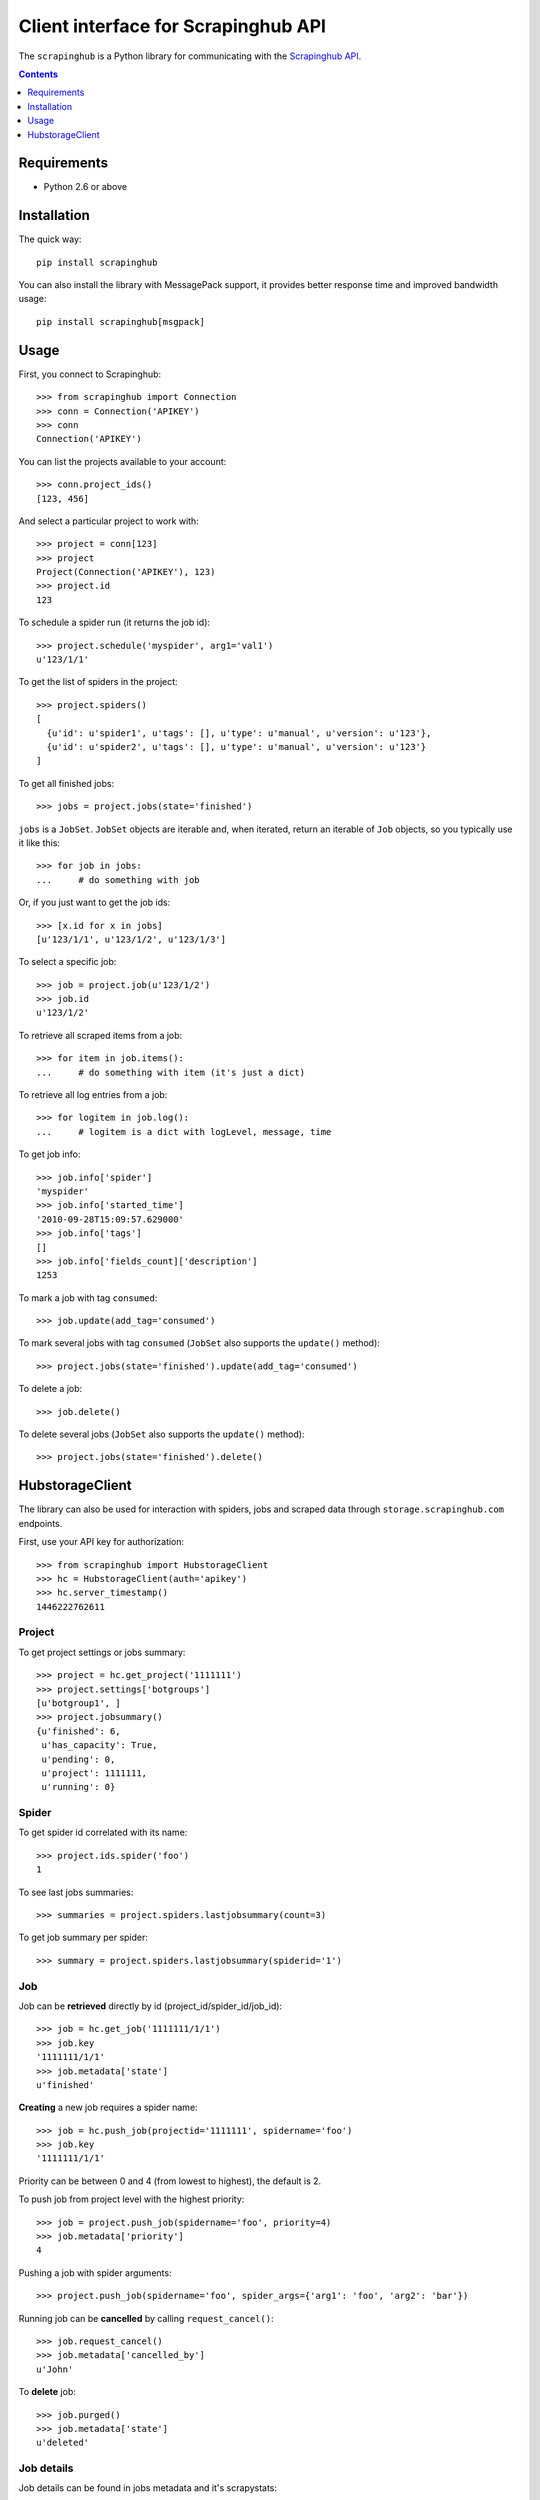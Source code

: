 ====================================
Client interface for Scrapinghub API
====================================

.. image:: https://secure.travis-ci.org/scrapinghub/python-scrapinghub.png?branch=master
   :target: http://travis-ci.org/scrapinghub/python-scrapinghub


The ``scrapinghub`` is a Python library for communicating with the `Scrapinghub API`_.


.. contents:: :depth: 1


Requirements
============

* Python 2.6 or above


Installation
============

The quick way::

    pip install scrapinghub

You can also install the library with MessagePack support, it provides better
response time and improved bandwidth usage::

    pip install scrapinghub[msgpack]


Usage
=====

First, you connect to Scrapinghub::

    >>> from scrapinghub import Connection
    >>> conn = Connection('APIKEY')
    >>> conn
    Connection('APIKEY')

You can list the projects available to your account::

    >>> conn.project_ids()
    [123, 456]

And select a particular project to work with::

    >>> project = conn[123]
    >>> project
    Project(Connection('APIKEY'), 123)
    >>> project.id
    123

To schedule a spider run (it returns the job id)::

    >>> project.schedule('myspider', arg1='val1')
    u'123/1/1'

To get the list of spiders in the project::

    >>> project.spiders()
    [
      {u'id': u'spider1', u'tags': [], u'type': u'manual', u'version': u'123'},
      {u'id': u'spider2', u'tags': [], u'type': u'manual', u'version': u'123'}
    ]

To get all finished jobs::

    >>> jobs = project.jobs(state='finished')

``jobs`` is a ``JobSet``. ``JobSet`` objects are iterable and, when iterated,
return an iterable of ``Job`` objects, so you typically use it like this::

    >>> for job in jobs:
    ...     # do something with job

Or, if you just want to get the job ids::

    >>> [x.id for x in jobs]
    [u'123/1/1', u'123/1/2', u'123/1/3']

To select a specific job::

    >>> job = project.job(u'123/1/2')
    >>> job.id
    u'123/1/2'

To retrieve all scraped items from a job::

    >>> for item in job.items():
    ...     # do something with item (it's just a dict)

To retrieve all log entries from a job::

    >>> for logitem in job.log():
    ...     # logitem is a dict with logLevel, message, time

To get job info::

    >>> job.info['spider']
    'myspider'
    >>> job.info['started_time']
    '2010-09-28T15:09:57.629000'
    >>> job.info['tags']
    []
    >>> job.info['fields_count]['description']
    1253

To mark a job with tag ``consumed``::

    >>> job.update(add_tag='consumed')

To mark several jobs with tag ``consumed`` (``JobSet`` also supports the
``update()`` method)::

    >>> project.jobs(state='finished').update(add_tag='consumed')

To delete a job::

    >>> job.delete()

To delete several jobs (``JobSet`` also supports the ``update()`` method)::

    >>> project.jobs(state='finished').delete()


HubstorageClient
================

The library can also be used for interaction with spiders, jobs and scraped data through ``storage.scrapinghub.com`` endpoints.

First, use your API key for authorization::

    >>> from scrapinghub import HubstorageClient
    >>> hc = HubstorageClient(auth='apikey')
    >>> hc.server_timestamp()
    1446222762611

Project
-------

To get project settings or jobs summary::

    >>> project = hc.get_project('1111111')
    >>> project.settings['botgroups']
    [u'botgroup1', ]
    >>> project.jobsummary()
    {u'finished': 6,
     u'has_capacity': True,
     u'pending': 0,
     u'project': 1111111,
     u'running': 0}

Spider
------

To get spider id correlated with its name::

    >>> project.ids.spider('foo')
    1

To see last jobs summaries::

    >>> summaries = project.spiders.lastjobsummary(count=3)

To get job summary per spider::

    >>> summary = project.spiders.lastjobsummary(spiderid='1')

Job
---

Job can be **retrieved** directly by id (project_id/spider_id/job_id)::

    >>> job = hc.get_job('1111111/1/1')
    >>> job.key
    '1111111/1/1'
    >>> job.metadata['state']
    u'finished'

**Creating** a new job requires a spider name::

    >>> job = hc.push_job(projectid='1111111', spidername='foo')
    >>> job.key
    '1111111/1/1'

Priority can be between 0 and 4 (from lowest to highest), the default is 2.

To push job from project level with the highest priority::

    >>> job = project.push_job(spidername='foo', priority=4)
    >>> job.metadata['priority']
    4

Pushing a job with spider arguments::

    >>> project.push_job(spidername='foo', spider_args={'arg1': 'foo', 'arg2': 'bar'})

Running job can be **cancelled** by calling ``request_cancel()``::

    >>> job.request_cancel()
    >>> job.metadata['cancelled_by']
    u'John'

To **delete** job::

    >>> job.purged()
    >>> job.metadata['state']
    u'deleted'

Job details
-----------

Job details can be found in jobs metadata and it's scrapystats::

    >>> job = hc.get_job('1111111/1/1')
    >>> job.metadata['version']
    u'5123a86-master'
    >>> job.metadata['scrapystats']
    ...
    u'downloader/response_count': 104,
    u'downloader/response_status_count/200': 104,
    u'finish_reason': u'finished',
    u'finish_time': 1447160494937,
    u'item_scraped_count': 50,
    u'log_count/DEBUG': 157,
    u'log_count/INFO': 1365,
    u'log_count/WARNING': 3,
    u'memusage/max': 182988800,
    u'memusage/startup': 62439424,
    ...

Anything can be stored in metadata, here is example how to add tags::

    >>> job.update_metadata({'tags': 'obsolete'})

Jobs
----

To iterate through all jobs metadata per project (descending order)::

    >>> jobs_metadata = project.jobq.list()
    >>> [j['key'] for j in jobs_metadata]
    ['1111111/1/3', '1111111/1/2', '1111111/1/1']

Jobq metadata fieldset is less detailed, than ``job.metadata``, but contains few new fields as well.
Additional fields can be requested using the ``jobmeta`` parameter.
If it used, then it's up to the user to list all the required fields, so only few default fields would be added except requested ones::

    >>> metadata = next(project.jobq.list())
    >>> metadata.get('spider', 'missing')
    u'foo'
    >>> jobs_metadata = project.jobq.list(jobmeta=['scheduled_by', ])
    >>> metadata = next(jobs_metadata)
    >>> metadata.get('scheduled_by', 'missing')
    u'John'
    >>> metadata.get('spider', 'missing')
    missing

By default ``jobq.list()`` returns maximum last 1000 results. Pagination is available using the ``start`` parameter::

    >>> jobs_metadata = project.jobq.list(start=1000)

There are several filters like spider, state, has_tag, lacks_tag, startts and endts.
To get jobs filtered by tags::

    >>> jobs_metadata = project.jobq.list(has_tag=['new', 'verified'], lacks_tag='obsolete')

List of tags has ``OR`` power, so in the case above jobs with 'new' or 'verified' tag are expected.

To get certain number of last finished jobs per some spider::

    >>> jobs_metadata = project.jobq.list(spider='foo', state='finished' count=3)

There are 4 possible job states, which can be used as values for filtering by state:

- pending
- running
- finished
- deleted


Items
-----

To iterate through items::

    >>> items = job.items.iter_values()
    >>> for item in items:
    # do something, item is just a dict

Logs
----

To iterate through 10 first logs for example::

    >>> logs = job.logs.iter_values(count=10)
    >>> for log in logs:
    # do something, log is a dict with log level, message and time keys

Collections
-----------

Let's store hash and timestamp pair for foo spider. Usual workflow with `Collections`_ would be::

    >>> collections = project.collections
    >>> foo_store = collections.new_store('foo_store')
    >>> foo_store.set({'_key': '002d050ee3ff6192dcbecc4e4b4457d7', 'value': '1447221694537'})
    >>> foo_store.count()
    1
    >>> foo_store.get('002d050ee3ff6192dcbecc4e4b4457d7')
    {u'value': u'1447221694537'}
    >>> # iterate over _key & value pair
    ... list(foo_store.iter_values())
    [{u'_key': u'002d050ee3ff6192dcbecc4e4b4457d7', u'value': u'1447221694537'}]
    >>> # filter by multiple keys - only values for keys that exist will be returned
    ... list(foo_store.iter_values(key=['002d050ee3ff6192dcbecc4e4b4457d7', 'blah']))
    [{u'_key': u'002d050ee3ff6192dcbecc4e4b4457d7', u'value': u'1447221694537'}]
    >>> foo_store.delete('002d050ee3ff6192dcbecc4e4b4457d7')
    >>> foo_store.count()
    0

Frontier
--------

Typical workflow with `Frontier`_::

    >>> frontier = project.frontier

Add a request to the frontier::

    >>> frontier.add('test', 'example.com', [{'fp': '/some/path.html'}])
    >>> frontier.flush()
    >>> frontier.newcount
    1

Add requests with additional parameters::

    >>> frontier.add('test', 'example.com', [{'fp': '/'}, {'fp': 'page1.html', 'p': 1, 'qdata': {'depth': 1}}])
    >>> frontier.flush()
    >>> frontier.newcount
    2

To delete the slot ``example.com`` from the frontier::

    >>> frontier.delete_slot('test', 'example.com')

To retrieve requests for a given slot::

    >>> reqs = frontier.read('test', 'example.com')

To delete a batch of requests::

    >>> frontier.delete('test', 'example.com', '00013967d8af7b0001')

To retrieve fingerprints for a given slot::

    >>> fps = [req['requests'] for req in frontier.read('test', 'example.com')]



.. _Scrapinghub API: http://doc.scrapinghub.com/api.html
.. _Collections: http://doc.scrapinghub.com/api/collections.html
.. _Frontier: http://doc.scrapinghub.com/api/frontier.html
